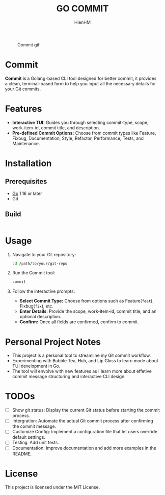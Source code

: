 #+TITLE: GO COMMIT
#+AUTHOR: HienHM
#+EMAIL: blackcat22121996@gmail.com

#+CAPTION: Commit gif
[[./assets/commit.gif]]
* Commit
*Commit* is a Golang-based CLI tool designed for better commit, it provides a clean, terminal-based form to help you input all the necessary details for your Git commits.
* Features
- *Interactive TUI:* Guides you through selecting commit-type, scope, work-item-id, commit title, and description.
- *Pre-defined Commit Options:* Choose from commit types like Feature, Fixbug, Documentation, Style, Refactor, Performance, Tests, and Maintenance.
* Installation
** Prerequisites
- [[https://golang.org/doc/install][Go]] 1.16 or later
- Git
** Build
#+begin_src bash
#+end_src
* Usage
1. Navigate to your Git repository:
   #+begin_src bash
     cd /path/to/your/git-repo
   #+end_src
2. Run the Commit tool:
   #+begin_src bash
     commit
   #+end_src
3. Follow the interactive prompts:
   - *Select Commit Type:* Choose from options such as Feature(~feat~), Fixbug(~fix~), etc.
   - *Enter Details*: Provide the scope, work-item-id, commit title, and an optional description.
   - *Confirm:* Once all fields are confirmed, confirm to commit.
* Personal Project Notes
- This project is a personal tool to streamline my Git commit workflow.
- Experimenting with Bubble Tea, Huh, and Lip Gloss to learn mode about TUI development in Go.
- The tool will envolve with new features as I learn more about effetive commit message structuring and interactive CLI design.
* TODOs
- [ ] Show git status: Display the current Git status before starting the commit process.
- [ ] Intergration: Automate the actual Git commit process after confirming the commit message.
- [ ] Customize Config: Implement a configuration file that let users override default settings.
- [ ] Testing: Add unit tests.
- [ ] Documentation: Improve documentation and add more examples in the README.
* License
This project is licensed under the MIT License.
